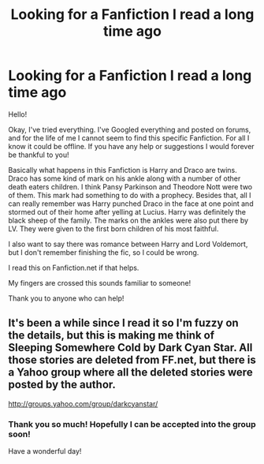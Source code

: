 #+TITLE: Looking for a Fanfiction I read a long time ago

* Looking for a Fanfiction I read a long time ago
:PROPERTIES:
:Author: HPfanficlover
:Score: 5
:DateUnix: 1414305846.0
:DateShort: 2014-Oct-26
:FlairText: Request
:END:
Hello!

Okay, I've tried everything. I've Googled everything and posted on forums, and for the life of me I cannot seem to find this specific Fanfiction. For all I know it could be offline. If you have any help or suggestions I would forever be thankful to you!

Basically what happens in this Fanfiction is Harry and Draco are twins. Draco has some kind of mark on his ankle along with a number of other death eaters children. I think Pansy Parkinson and Theodore Nott were two of them. This mark had something to do with a prophecy. Besides that, all I can really remember was Harry punched Draco in the face at one point and stormed out of their home after yelling at Lucius. Harry was definitely the black sheep of the family. The marks on the ankles were also put there by LV. They were given to the first born children of his most faithful.

I also want to say there was romance between Harry and Lord Voldemort, but I don't remember finishing the fic, so I could be wrong.

I read this on Fanfiction.net if that helps.

My fingers are crossed this sounds familiar to someone!

Thank you to anyone who can help!


** It's been a while since I read it so I'm fuzzy on the details, but this is making me think of Sleeping Somewhere Cold by Dark Cyan Star. All those stories are deleted from FF.net, but there is a Yahoo group where all the deleted stories were posted by the author.

[[http://groups.yahoo.com/group/darkcyanstar/]]
:PROPERTIES:
:Author: taketwotheyresmall
:Score: 5
:DateUnix: 1414319764.0
:DateShort: 2014-Oct-26
:END:

*** Thank you so much! Hopefully I can be accepted into the group soon!

Have a wonderful day!
:PROPERTIES:
:Author: HPfanficlover
:Score: 2
:DateUnix: 1414336991.0
:DateShort: 2014-Oct-26
:END:
